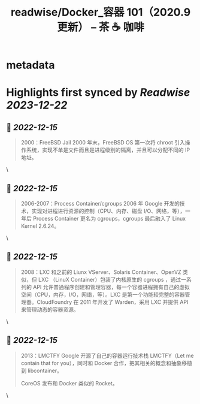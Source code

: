 :PROPERTIES:
:title: readwise/Docker_容器 101（2020.9更新） – 茶 ☕️ 咖啡
:END:


* metadata
:PROPERTIES:
:author: [[fastzhong.com]]
:full-title: "Docker/容器 101（2020.9更新） – 茶 ☕️ 咖啡"
:category: [[articles]]
:url: https://fastzhong.com/posts/docker101/
:image-url: https://readwise-assets.s3.amazonaws.com/static/images/article3.5c705a01b476.png
:END:

* Highlights first synced by [[Readwise]] [[2023-12-22]]
** 📌 [[2022-12-15]]
#+BEGIN_QUOTE
2000：FreeBSD Jail  
2000 年末，FreeBSD OS 第一次将 chroot 引入操作系统，实现不单是文件而且是进程级别的隔离，并且可以分配不同的 IP 地址。 
#+END_QUOTE\
** 📌 [[2022-12-15]]
#+BEGIN_QUOTE
2006-2007：Process Container/cgroups  
2006 年 Google 开发的技术，实现对进程进行资源的控制（CPU、内存、磁盘 I/O、网络，等），一年后 Process Container 更名为 cgroups，cgroups 最后融入了 Linux Kernel 2.6.24。 
#+END_QUOTE\
** 📌 [[2022-12-15]]
#+BEGIN_QUOTE
2008：LXC  
和之前的 Liunx VServer、Solaris Container、OpenVZ 类似，但 LXC （LinuX Container）包装了内核原生的 cgroups ，通过一系列的 API 允许普通程序创建和管理容器，每一个容器进程拥有自己的虚拟空间（CPU，内存，I/O，网络，等）。LXC 是第一个功能较完整的容器管理器。CloudFoundry 在 2011 年开发了 Warden，采用 LXC 并提供 API 来管理动态的容器资源。 
#+END_QUOTE\
** 📌 [[2022-12-15]]
#+BEGIN_QUOTE
2013：LMCTFY  
Google 开源了自己的容器运行技术栈 LMCTFY（Let me contain that for you），同时和 Docker 合作，把其相关的概念和抽象移植到 libcontainer。

CoreOS 发布和 Docker 类似的 Rocket。 
#+END_QUOTE\